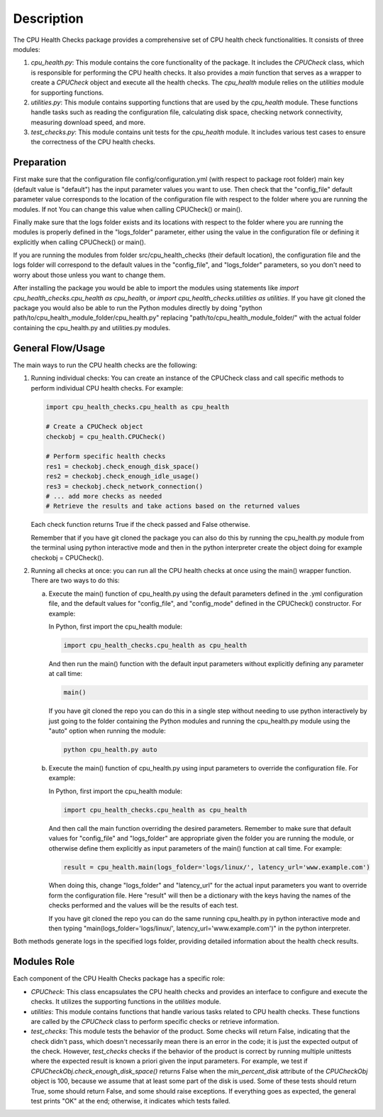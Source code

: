 Description
===========

The CPU Health Checks package provides a comprehensive set of CPU health check functionalities. It consists of three modules:

1. `cpu_health.py`: This module contains the core functionality of the package. It includes the `CPUCheck` class, which is responsible for performing the CPU health checks. It also provides a `main` function that serves as a wrapper to create a `CPUCheck` object and execute all the health checks. The `cpu_health` module relies on the `utilities` module for supporting functions.

2. `utilities.py`: This module contains supporting functions that are used by the `cpu_health` module. These functions handle tasks such as reading the configuration file, calculating disk space, checking network connectivity, measuring download speed, and more.

3. `test_checks.py`: This module contains unit tests for the `cpu_health` module. It includes various test cases to ensure the correctness of the CPU health checks.

Preparation
-----------

First make sure that the configuration file config/configuration.yml (with respect to package root folder) main key (default value is "default") has the input parameter values you want to use. Then check that the "config_file" default parameter value corresponds to the location of the configuration file with respect to the folder where you are running the modules. If not You can change this value when calling CPUCheck() or main().

Finally make sure that the logs folder exists and its locations with respect to the folder where you are running the modules is properly defined in the "logs_folder" parameter, either using the value in the configuration file or defining it explicitly when calling CPUCheck() or main().

If you are running the modules from folder src/cpu_health_checks (their default location), the configuration file and the logs folder will correspond to the default values  in the "config_file", and "logs_folder" parameters, so you don't need to worry about those unless you want to change them.

After installing the package you would be able to import the modules using statements like `import cpu_health_checks.cpu_health as cpu_health`, or `import cpu_health_checks.utilities as utilities`.
If you have git cloned the package you would also be able to run the Python modules directly by doing "python path/to/cpu_health_module_folder/cpu_health.py" replacing "path/to/cpu_health_module_folder/" with the actual folder containing the cpu_health.py and utilities.py modules.

General Flow/Usage
------------------

The main ways to run the CPU health checks are the following:

1. Running individual checks: You can create an instance of the CPUCheck class and call specific methods to perform individual CPU health checks. For example:

   .. code-block:: python

      import cpu_health_checks.cpu_health as cpu_health

      # Create a CPUCheck object
      checkobj = cpu_health.CPUCheck()

      # Perform specific health checks
      res1 = checkobj.check_enough_disk_space()
      res2 = checkobj.check_enough_idle_usage()
      res3 = checkobj.check_network_connection()
      # ... add more checks as needed
      # Retrieve the results and take actions based on the returned values
      
   Each check function returns True if the check passed and False otherwise.

   Remember that if you have git cloned the package you can also do this by running the cpu_health.py module from the terminal using python interactive mode and then in the python interpreter create the object doing for example checkobj = CPUCheck().

2. Running all checks at once: you can run all the CPU health checks at once using the main() wrapper function. There are two ways to do this:

   a. Execute the main() function of cpu_health.py using the default parameters defined in the .yml configuration file, and the default values for "config_file", and "config_mode" defined in the CPUCheck() constructor. For example:

      In Python, first import the cpu_health module:

      .. code-block:: python

         import cpu_health_checks.cpu_health as cpu_health

      And then run the main() function with the default input parameters without explicitly defining any parameter at call time:

      .. code-block:: python

         main()

      If you have git cloned the repo you can do this in a single step without needing to use python interactively by just going to the folder containing the Python modules and running the cpu_health.py module using the "auto" option when running the module:

      .. code-block:: shell

         python cpu_health.py auto

   b. Execute the main() function of cpu_health.py using input parameters to override the configuration file. For example:

      In Python, first import the cpu_health module:

      .. code-block:: python

         import cpu_health_checks.cpu_health as cpu_health

      And then call the main function overriding the desired parameters. Remember to make sure that default values for "config_file" and "logs_folder" are appropriate given the folder you are running the module, or otherwise define them explicitly as input parameters of the main() function at call time. For example:

      .. code-block:: python

         result = cpu_health.main(logs_folder='logs/linux/', latency_url='www.example.com')

      When doing this, change "logs_folder" and "latency_url" for the actual input parameters you want to override form the configuration file.
      Here "result" will then be a dictionary with the keys having the names of the checks performed and the values will be the results of each test.

      If you have git cloned the repo you can do the same running cpu_health.py in python interactive mode and then typing "main(logs_folder='logs/linux/', latency_url='www.example.com')" in the python interpreter.


Both methods generate logs in the specified logs folder, providing detailed information about the health check results.

Modules Role
--------------

Each component of the CPU Health Checks package has a specific role:

- `CPUCheck`: This class encapsulates the CPU health checks and provides an interface to configure and execute the checks. It utilizes the supporting functions in the `utilities` module.

- `utilities`: This module contains functions that handle various tasks related to CPU health checks. These functions are called by the `CPUCheck` class to perform specific checks or retrieve information.

- `test_checks`: This module tests the behavior of the product. Some checks will return False, indicating that the check didn't pass, which doesn't necessarily mean there is an error in the code; it is just the expected output of the check. However, `test_checks` checks if the behavior of the product is correct by running multiple unittests where the expected result is known a priori given the input parameters. For example, we test if `CPUCheckObj.check_enough_disk_space()` returns False when the `min_percent_disk` attribute of the `CPUCheckObj` object is 100, because we assume that at least some part of the disk is used. Some of these tests should return True, some should return False, and some should raise exceptions. If everything goes as expected, the general test prints "OK" at the end; otherwise, it indicates which tests failed.

